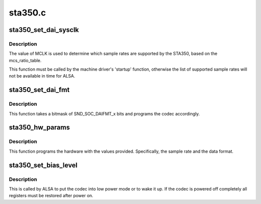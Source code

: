 .. -*- coding: utf-8; mode: rst -*-

========
sta350.c
========


.. _`sta350_set_dai_sysclk`:

sta350_set_dai_sysclk
=====================

.. c:function:: int sta350_set_dai_sysclk (struct snd_soc_dai *codec_dai, int clk_id, unsigned int freq, int dir)

    configure MCLK

    :param struct snd_soc_dai \*codec_dai:
        the codec DAI

    :param int clk_id:
        the clock ID (ignored)

    :param unsigned int freq:
        the MCLK input frequency

    :param int dir:
        the clock direction (ignored)



.. _`sta350_set_dai_sysclk.description`:

Description
-----------

The value of MCLK is used to determine which sample rates are supported
by the STA350, based on the mcs_ratio_table.

This function must be called by the machine driver's 'startup' function,
otherwise the list of supported sample rates will not be available in
time for ALSA.



.. _`sta350_set_dai_fmt`:

sta350_set_dai_fmt
==================

.. c:function:: int sta350_set_dai_fmt (struct snd_soc_dai *codec_dai, unsigned int fmt)

    configure the codec for the selected audio format

    :param struct snd_soc_dai \*codec_dai:
        the codec DAI

    :param unsigned int fmt:
        a SND_SOC_DAIFMT_x value indicating the data format



.. _`sta350_set_dai_fmt.description`:

Description
-----------

This function takes a bitmask of SND_SOC_DAIFMT_x bits and programs the
codec accordingly.



.. _`sta350_hw_params`:

sta350_hw_params
================

.. c:function:: int sta350_hw_params (struct snd_pcm_substream *substream, struct snd_pcm_hw_params *params, struct snd_soc_dai *dai)

    program the STA350 with the given hardware parameters.

    :param struct snd_pcm_substream \*substream:
        the audio stream

    :param struct snd_pcm_hw_params \*params:
        the hardware parameters to set

    :param struct snd_soc_dai \*dai:
        the SOC DAI (ignored)



.. _`sta350_hw_params.description`:

Description
-----------

This function programs the hardware with the values provided.
Specifically, the sample rate and the data format.



.. _`sta350_set_bias_level`:

sta350_set_bias_level
=====================

.. c:function:: int sta350_set_bias_level (struct snd_soc_codec *codec, enum snd_soc_bias_level level)

    DAPM callback

    :param struct snd_soc_codec \*codec:
        the codec device

    :param enum snd_soc_bias_level level:
        DAPM power level



.. _`sta350_set_bias_level.description`:

Description
-----------

This is called by ALSA to put the codec into low power mode
or to wake it up.  If the codec is powered off completely
all registers must be restored after power on.

